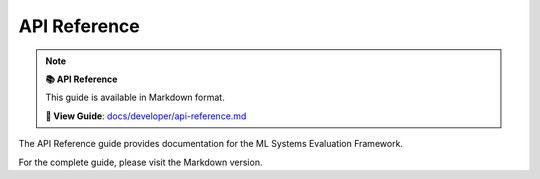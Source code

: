 API Reference
=============

.. note::

   **📚 API Reference**
   
   This guide is available in Markdown format.

   **🔗 View Guide**: `docs/developer/api-reference.md <https://github.com/phanhongan/ml-systems-evaluation/blob/main/docs/developer/api-reference.md>`_

The API Reference guide provides documentation for the ML Systems Evaluation Framework.

For the complete guide, please visit the Markdown version.
